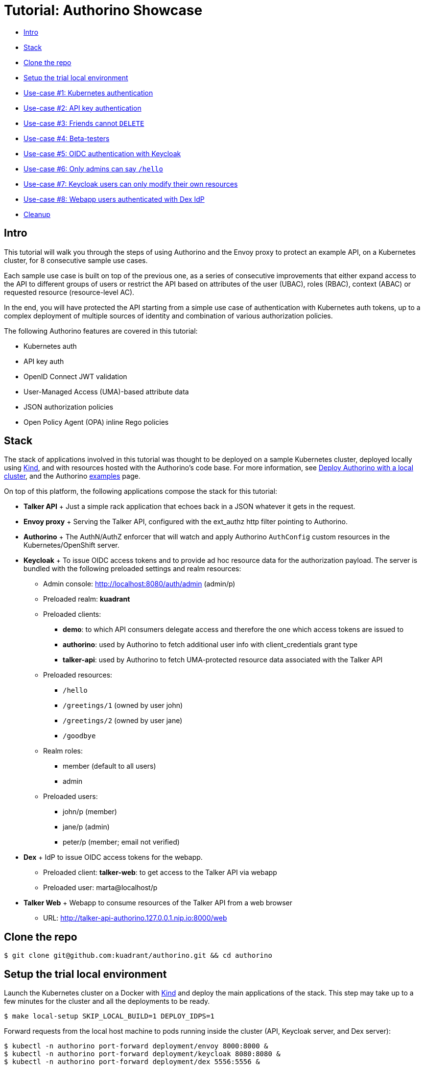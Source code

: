 = Tutorial: Authorino Showcase

* <<intro,Intro>>
* <<stack,Stack>>
* <<clone-the-repo,Clone the repo>>
* <<setup-the-trial-local-environment,Setup the trial local environment>>
* <<use-case-1-kubernetes-authentication,Use-case #1: Kubernetes authentication>>
* <<use-case-2-api-key-authentication,Use-case #2: API key authentication>>
* <<use-case-3-friends-cannot-delete,Use-case #3: Friends cannot `DELETE`>>
* <<use-case-4-beta-testers,Use-case #4: Beta-testers>>
* <<use-case-5-oidc-authentication-with-keycloak,Use-case #5: OIDC authentication with Keycloak>>
* <<use-case-6-only-admins-can-say-hello,Use-case #6: Only admins can say `/hello`>>
* <<use-case-7-keycloak-users-can-only-modify-their-own-resources,Use-case #7: Keycloak users can only modify their own resources>>
* <<use-case-8-webapp-users-authenticated-with-dex-idp,Use-case #8: Webapp users authenticated with Dex IdP>>
* <<cleanup,Cleanup>>

== Intro

This tutorial will walk you through the steps of using Authorino and the Envoy proxy to protect an example API, on a Kubernetes cluster, for 8 consecutive sample use cases.

Each sample use case is built on top of the previous one, as a series of consecutive improvements that either expand access to the API to different groups of users or restrict the API based on attributes of the user (UBAC), roles (RBAC), context (ABAC) or requested resource (resource-level AC).

In the end, you will have protected the API starting from a simple use case of authentication with Kubernetes auth tokens, up to a complex deployment of multiple sources of identity and combination of various authorization policies.

The following Authorino features are covered in this tutorial:

* Kubernetes auth
* API key auth
* OpenID Connect JWT validation
* User-Managed Access (UMA)-based attribute data
* JSON authorization policies
* Open Policy Agent (OPA) inline Rego policies

== Stack

The stack of applications involved in this tutorial was thought to be deployed on a sample Kubernetes cluster, deployed locally using https://kind.sigs.k8s.io[Kind], and with resources hosted with the Authorino's code base.
For more information, see link:/docs/deploy.md#option-a-local-cluster[Deploy Authorino with a local cluster], and the Authorino link:/examples[examples] page.

On top of this platform, the following applications compose the stack for this tutorial:

* *Talker API* +   Just a simple rack application that echoes back in a JSON whatever it gets in the request.
* *Envoy proxy* +   Serving the Talker API, configured with the ext_authz http filter pointing to Authorino.
* *Authorino* +   The AuthN/AuthZ enforcer that will watch and apply Authorino `AuthConfig` custom resources in the Kubernetes/OpenShift server.
* *Keycloak* +   To issue OIDC access tokens and to provide ad hoc resource data for the authorization payload.
The server is bundled with the following preloaded settings and realm resources:
 ** Admin console: http://localhost:8080/auth/admin (admin/p)
 ** Preloaded realm: *kuadrant*
 ** Preloaded clients:
  *** *demo*: to which API consumers delegate access and therefore the one which access tokens are issued to
  *** *authorino*: used by Authorino to fetch additional user info with client_credentials grant type
  *** *talker-api*: used by Authorino to fetch UMA-protected resource data associated with the Talker API
 ** Preloaded resources:
  *** `/hello`
  *** `/greetings/1` (owned by user john)
  *** `/greetings/2` (owned by user jane)
  *** `/goodbye`
 ** Realm roles:
  *** member (default to all users)
  *** admin
 ** Preloaded users:
  *** john/p (member)
  *** jane/p (admin)
  *** peter/p (member;
email not verified)
* *Dex* +   IdP to issue OIDC access tokens for the webapp.
 ** Preloaded client: *talker-web*: to get access to the Talker API via webapp
 ** Preloaded user: marta@localhost/p
* *Talker Web* +   Webapp to consume resources of the Talker API from a web browser
 ** URL: http://talker-api-authorino.127.0.0.1.nip.io:8000/web

== Clone the repo

[source,sh]
----
$ git clone git@github.com:kuadrant/authorino.git && cd authorino
----

== Setup the trial local environment

Launch the Kubernetes cluster on a Docker with https://kind.sigs.k8s.io[Kind] and deploy the main applications of the stack.
This step may take up to a few minutes for the cluster and all the deployments to be ready.

[source,sh]
----
$ make local-setup SKIP_LOCAL_BUILD=1 DEPLOY_IDPS=1
----

Forward requests from the local host machine to pods running inside the cluster (API, Keycloak server, and Dex server):

[source,sh]
----
$ kubectl -n authorino port-forward deployment/envoy 8000:8000 &
$ kubectl -n authorino port-forward deployment/keycloak 8080:8080 &
$ kubectl -n authorino port-forward deployment/dex 5556:5556 &
----

Add the `keycloak` host name to your DNS resolution chain, so token requests initiated outside the cluster can have the issuer validated by Keycloak:

[source,sh]
----
$ echo '127.0.0.1 keycloak'>>/etc/hosts
----

== Use-case #1: Kubernetes authentication

In this base use case, we want to give access to our protected API (the "`Talker API`") to known users of the same Kubernetes server where both the API and Authorino are running.
This is a good use for Authorino's *Kubernetes authentication* feature.

The protection to the API defines an identity group 'same-k8s-server-users', whose users will have full access to the API.

Apply the CR:

[source,sh]
----
$ kubectl -n authorino apply -f docs/tutorials/showcase/showcase-api-protection-1.yaml
----

Create a Service Account with permission to issue Kubernetes tokens:

[source,sh]
----
$ kubectl -n authorino apply -f - <<EOF
apiVersion: v1
kind: ServiceAccount
metadata:
  name: sa-token-issuer
EOF

$ kubectl -n authorino apply -f - <<EOF
apiVersion: rbac.authorization.k8s.io/v1
kind: ClusterRoleBinding
metadata:
  name: sa-token-issuer
roleRef:
  apiGroup: rbac.authorization.k8s.io
  kind: ClusterRole
  name: cluster-admin
subjects:
- kind: ServiceAccount
  name: sa-token-issuer
  namespace: authorino
EOF
----

Create a Service Account to represent a client consumer of the API:

[source,sh]
----
$ kubectl -n authorino apply -f - <<EOF
apiVersion: v1
kind: ServiceAccount
metadata:
  name: api-consumer
EOF
----

Request an access token for the API consumer Service Account, with the same audience required to access the protected API.

____
*NOTE:* The token issued will be immediately valid and will expire after 10 minutes.
____

[source,sh]
----
$ CURRENT_K8S_CONTEXT=$(kubectl config view -o json | jq -r '."current-context"')
$ CURRENT_K8S_CLUSTER=$(kubectl config view -o json | jq -r --arg K8S_CONTEXT "${CURRENT_K8S_CONTEXT}"  '.contexts[] | select(.name == $K8S_CONTEXT) | .context.cluster')
$ export KUBERNETES_API=$(kubectl config view -o json | jq -r --arg K8S_CLUSTER "${CURRENT_K8S_CLUSTER}" '.clusters[] | select(.name == $K8S_CLUSTER) | .cluster.server')
$ export TOKEN_ISSUER_TOKEN=$(kubectl -n authorino get secret/$(kubectl -n authorino get sa/sa-token-issuer -o json | jq -r '.secrets[0].name') -o json | jq -r '.data.token' | base64 -d)

$ export ACCESS_TOKEN=$(curl -k -X "POST" "$KUBERNETES_API/api/v1/namespaces/authorino/serviceaccounts/api-consumer/token" \
     -H "Authorization: Bearer $TOKEN_ISSUER_TOKEN" \
     -H 'Content-Type: application/json; charset=utf-8' \
     -d $'{ "apiVersion": "authentication.k8s.io/v1", "kind": "TokenRequest", "spec": { "audiences": ["talker"], "expirationSeconds": 600 } }' | jq -r '.status.token')
----

Send requests to the API:

[source,sh]
----
$ curl -H "Authorization: Bearer $ACCESS_TOKEN" http://talker-api-authorino.127.0.0.1.nip.io:8000/hello
200 OK
----

== Use-case #2: API key authentication

In this step, we want to expand access to the Talker API to some friends who are not users of the Kubernetes cluster.
Therefore, we will extend the definition of protection of the API with a second identity source, based on Authorino's *API key authentication* feature.

Apply the CR:

[source,sh]
----
$ kubectl -n authorino apply -f docs/tutorials/showcase/showcase-api-protection-2.yaml
----

Create a secret holding an API key to access the API, and with labels matching the label selectors specified in the CR for the identity source 'friends':

[source,sh]
----
$ kubectl -n authorino apply -f - <<EOF
apiVersion: v1
kind: Secret
metadata:
  name: friend-1-api-key-1
  labels:
    authorino.3scale.net/managed-by: authorino
    custom-label: friends
stringData:
  api_key: $(openssl rand -hex 32)
type: Opaque
EOF

$ export API_KEY=$(kubectl -n authorino get secret/friend-1-api-key-1 -o json | jq -r '.data.api_key' | base64 -d)
----

Send requests to the API:

[source,sh]
----
$ curl -H "Authorization: Bearer $API_KEY" http://talker-api-authorino.127.0.0.1.nip.io:8000/greetings/1
200 OK
----

== Use-case #3: Friends cannot `DELETE`

Let us now forbid `DELETE` requests to the users of the second source of identities added in the previous use case (the 'friends' identity source).
We will leverage Authorino's *JSON pattern matching authorization* policies for this.

Apply the CR:

[source,sh]
----
$ kubectl -n authorino apply -f docs/tutorials/showcase/showcase-api-protection-3.yaml
----

Send requests to the API:

[source,sh]
----
$ curl -H "Authorization: Bearer $API_KEY" -X DELETE http://talker-api-authorino.127.0.0.1.nip.io:8000/greetings/1
403 Forbidden
----

== Use-case #4: Beta-testers

In order to grant temporary access to beta testers of the Talker API, we will once again use use Authorino API key authentication, but for this use case combined with Authorino's *Open Policy Agent (OPA) inline Rego authorization* policies.

The policy for the short-lived API keys held by users of this groups will accept any API key created within the last 5 days.
After this time span, the API key must no longer be valid, regardless of if the Kubernetes secret has been deleted or not.
Requests to the API with this API key shall then be denied.

If you prefer, you can edit the 'short-lived-api-keys-for-beta-testers' authorization policy in the CR file, setting a different time span for the API key, thus allowing you to try this use case before and after the API key expires, without having to wait 5 days in between.

Apply the CR:

[source,sh]
----
$ kubectl -n authorino apply -f docs/tutorials/showcase/showcase-api-protection-4.yaml
----

Create a secret holding an API key for a beta tester user to access the API:

[source,sh]
----
$ kubectl -n authorino apply -f - <<EOF
apiVersion: v1
kind: Secret
metadata:
  name: beta-tester-1-api-key-1
  labels:
    authorino.3scale.net/managed-by: authorino
    group: beta-testers
stringData:
  api_key: $(openssl rand -hex 32)
type: Opaque
EOF

$ export API_KEY=$(kubectl -n authorino get secret/beta-tester-1-api-key-1 -o json | jq -r '.data.api_key' | base64 -d)
----

Send requests to the API:

[source,sh]
----
$ curl -H "Authorization: Bearer $API_KEY" http://talker-api-authorino.127.0.0.1.nip.io:8000/greetings/1
200 OK
----

After the short-lived API key expires:

[source,sh]
----
$ curl -H "Authorization: Bearer $API_KEY" http://talker-api-authorino.127.0.0.1.nip.io:8000/greetings/1
403 Forbidden
----

== Use-case #5: OIDC authentication with Keycloak

It is time to open the Talker API to users from other identity providers (IdPs), managed by a more robust identity and access managament (IAM) system.
For this, we will connect a Keycloak server to the protection of the API.
Users will be authenticated by Keycloak via *OpenID Connect*.
Authorino will discover the OpenID Connect configuration, so the ID tokens (JWTs) issued by the Keycloak server (directly to the users) can be verified and validated by Authorino on every request to the protected API.

Apply the CR:

[source,sh]
----
$ kubectl -n authorino apply -f docs/tutorials/showcase/showcase-api-protection-5.yaml
----

Get an access token issued by the Keycloak server to a user of the 'kuadrant' realm:

[source,sh]
----
$ export ACCESS_TOKEN=$(curl -d 'grant_type=password' -d 'client_id=demo' -d 'username=john' -d 'password=p' "http://keycloak:8080/auth/realms/kuadrant/protocol/openid-connect/token" | jq -r '.access_token')
----

Send requests to the API:

[source,sh]
----
$ curl -H "Authorization: Bearer $ACCESS_TOKEN" http://talker-api-authorino.127.0.0.1.nip.io:8000/greetings
200 OK
----

== Use-case #6: Only admins can say `/hello`

The JSON Web Tokens (JWT) issued by the Keycloak server include a claim about the realm roles associated to the identity.
We want to use that information to limit access to the `/hello` endpoint of the Talker API only to 'admin' users of the Keycloak realm added to the auth stack in the previous use case.
This is again a good use case for Authorino's *JSON pattern matching authorization* policies.

Apply the CR:

[source,sh]
----
$ kubectl -n authorino apply -f docs/tutorials/showcase/showcase-api-protection-6.yaml
----

Get an access token issued by the Keycloak server to the user John, who is not part of the 'admin' group in the Keycloak realm and therefore cannot access the `/hello` endpoint of the Talker API:

[source,sh]
----
$ export ACCESS_TOKEN_JOHN=$(curl -d 'grant_type=password' -d 'client_id=demo' -d 'username=john' -d 'password=p' "http://keycloak:8080/auth/realms/kuadrant/protocol/openid-connect/token" | jq -r '.access_token')
----

Consume the API as John:

[source,sh]
----
$ curl -H "Authorization: Bearer $ACCESS_TOKEN_JOHN" http://talker-api-authorino.127.0.0.1.nip.io:8000/hello
403 Forbidden

$ curl -H "Authorization: Bearer $ACCESS_TOKEN_JOHN" http://talker-api-authorino.127.0.0.1.nip.io:8000/greetings
200 OK
----

Get an access token issued by the Keycloak server to the user Jane, who is part of the 'admin' group in the Keycloak realm and therefore can access the `/hello` endpoint of the Talker API:

[source,sh]
----
$ export ACCESS_TOKEN_JANE=$(curl -d 'grant_type=password' -d 'client_id=demo' -d 'username=jane' -d 'password=p' "http://keycloak:8080/auth/realms/kuadrant/protocol/openid-connect/token" | jq -r '.access_token')
----

Consume the API as Jane:

[source,sh]
----
$ curl -H "Authorization: Bearer $ACCESS_TOKEN_JANE" http://talker-api-authorino.127.0.0.1.nip.io:8000/hello
200 OK

$ curl -H "Authorization: Bearer $ACCESS_TOKEN_JANE" http://talker-api-authorino.127.0.0.1.nip.io:8000/greetings
200 OK
----

== Use-case #7: Keycloak users can only modify their own resources

In this use case, we will add an authorization policy that matches information about the user's identity (present in the OpenID Connect JWT issued by Keycloak) with information about the requested resource.
We will configure Authorino to fetch additional metadata from a *User-Managed Access (UMA)* source of attribute data (the Keycloak server as well), and, for every `PUT` request sent to `+/greetings/{id}+` by a user authenticated with Keycloak, an inline OPA Rego policy will grant/deny access depending on if the `owner` claim associated with the requested resource matches/does not match the `sub` claim of the supplied JWT.

Apply the CR:

[source,sh]
----
$ kubectl -n authorino apply -f docs/tutorials/showcase/showcase-api-protection-7.yaml
----

Get an access token issued by the Keycloak server to the user John, who owns the resource `/greetings/1` of the Talker API in the Keycloak realm, and therefore can only send `PUT` requests to this resource:

[source,sh]
----
$ export ACCESS_TOKEN_JOHN=$(curl -d 'grant_type=password' -d 'client_id=demo' -d 'username=john' -d 'password=p' "http://keycloak:8080/auth/realms/kuadrant/protocol/openid-connect/token" | jq -r '.access_token')
----

Consume the API as John:

[source,sh]
----
$ curl -H "Authorization: Bearer $ACCESS_TOKEN_JOHN" http://talker-api-authorino.127.0.0.1.nip.io:8000/greetings/1
200 OK

$ curl -H "Authorization: Bearer $ACCESS_TOKEN_JOHN" -X PUT http://talker-api-authorino.127.0.0.1.nip.io:8000/greetings/1
200 OK

$ curl -H "Authorization: Bearer $ACCESS_TOKEN_JOHN" -X PUT http://talker-api-authorino.127.0.0.1.nip.io:8000/greetings/2
403 Forbidden
----

Get an access token issued by the Keycloak server to the user Jane, who owns the resource `/greetings/2` of the Talker API in the Keycloak realm, and therefore can only send `PUT` requests to this resource:

[source,sh]
----
$ export ACCESS_TOKEN_JANE=$(curl -d 'grant_type=password' -d 'client_id=demo' -d 'username=jane' -d 'password=p' "http://keycloak:8080/auth/realms/kuadrant/protocol/openid-connect/token" | jq -r '.access_token')
----

Consume the API as Jane:

[source,sh]
----
$ curl -H "Authorization: Bearer $ACCESS_TOKEN_JANE" http://talker-api-authorino.127.0.0.1.nip.io:8000/greetings/1
200 OK

$ curl -H "Authorization: Bearer $ACCESS_TOKEN_JANE" -X PUT http://talker-api-authorino.127.0.0.1.nip.io:8000/greetings/1
403 Forbidden

$ curl -H "Authorization: Bearer $ACCESS_TOKEN_JANE" -X PUT http://talker-api-authorino.127.0.0.1.nip.io:8000/greetings/2
200 OK
----

== Use-case #8: Webapp users authenticated with Dex IdP

In this final use case, we want to integrate another source of identities, a Dex IdP server, representing in our example a legacy source of identity, whose users shall have full access to the Talker API through a web application.
The webapp will send requests via JavaScript directly to the protected API.
The OpenID Connect tokens issued by the Dex server must travel in a cookie instead of the typical HTTP `Authorization` header.

Deploy the web application to the Kubernetes server:

[source,sh]
----
$ kubectl -n authorino apply -f ./examples/talker-web/talker-web-deploy.yaml
----

The web application will be served by the same Envoy proxy serving the Talker API, under the same domain name.
This is only for simplicify and to avoid further configuration related to the CORS policy enforced by the web browser.

Apply the CR:

[source,sh]
----
$ kubectl -n authorino apply -f docs/tutorials/showcase/showcase-api-protection-8.yaml
----

Access the webapp in the web browser at http://talker-api-authorino.127.0.0.1.nip.io:8000/web.

Click on the menu buttons to access the resources of the protected API.
Verify that access is denied due to missing authentication.

image::webapp-access-denied.png[Web application - access denied]

Click on "Login" to authenticate, entering the credentials below in the Dex provided login page, and then granting access to the client.

* *username:* marta@localhost
* *password:* password

The access token will be stored by the web application in a cookie and travel to the protected API in every request sent by the webapp via JavaScript.

Click again on the menu buttons to consume resources of the API.
Verify that now access is granted.

image::webapp-access-granted.png[Web application - access granted]

== Cleanup

Delete the Kubernetes cluster:

[source,sh]
----
$ make local-cleanup
----

Remove the entry added to your `/etc/hosts` file to resolve the `keycloak` host name locally.
